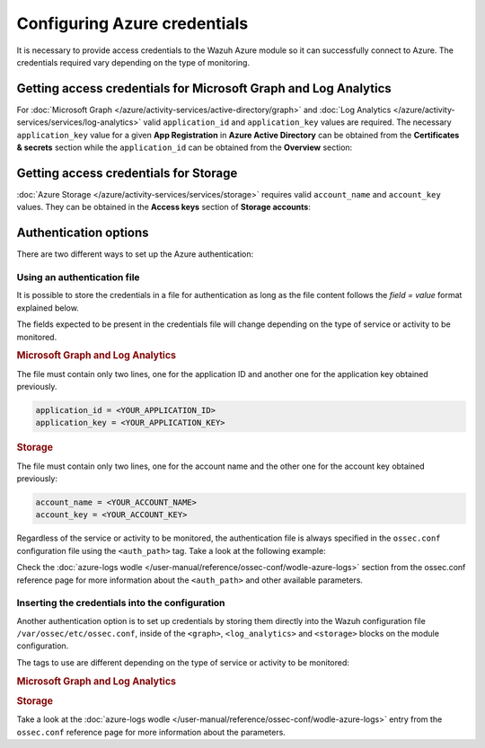 .. Copyright (C) 2015, Wazuh, Inc.

.. meta::
  :description: Learn what you need to provide access credentials to the Wazuh Azure module so it can successfully connect to Azure in this section of the Wazuh documentation.

.. _azure_credentials:

Configuring Azure credentials
=============================

It is necessary to provide access credentials to the Wazuh Azure module so it can successfully connect to Azure. The credentials required vary depending on the type of monitoring.


Getting access credentials for Microsoft Graph and Log Analytics
----------------------------------------------------------------
For :doc:`Microsoft Graph </azure/activity-services/active-directory/graph>` and :doc:`Log Analytics </azure/activity-services/services/log-analytics>` valid ``application_id`` and ``application_key`` values are required. The necessary ``application_key`` value for a given **App Registration** in **Azure Active Directory** can be obtained from the **Certificates & secrets** section while the ``application_id`` can be obtained from the **Overview** section:

.. thumbnail:: /images/azure/log-analytics-create-key.png
    :title: Log Analytics App
    :align: center
    :width: 100%

.. thumbnail:: /images/azure/log-analytics-key-created.png
    :title: Log Analytics App
    :align: center
    :width: 100%


Getting access credentials for Storage
--------------------------------------
:doc:`Azure Storage </azure/activity-services/services/storage>` requires valid ``account_name`` and ``account_key`` values. They can be obtained in the **Access keys** section of **Storage accounts**:

.. thumbnail:: ../../../images/azure/account-credentials.png
    :title: Storage
    :align: center
    :width: 100%


Authentication options
----------------------

There are two different ways to set up the Azure authentication:

Using an authentication file
^^^^^^^^^^^^^^^^^^^^^^^^^^^^

It is possible to store the credentials in a file for authentication as long as the file content follows the `field = value` format explained below.

The fields expected to be present in the credentials file will change depending on the type of service or activity to be monitored.

.. rubric:: Microsoft Graph and Log Analytics
   :class: h5

The file must contain only two lines, one for the application ID and another one for the application key obtained previously.

.. code-block:: none

   application_id = <YOUR_APPLICATION_ID>
   application_key = <YOUR_APPLICATION_KEY>

.. rubric:: Storage
   :class: h5

The file must contain only two lines, one for the account name and the other one for the account key obtained previously:

.. code-block:: none

   account_name = <YOUR_ACCOUNT_NAME>
   account_key = <YOUR_ACCOUNT_KEY>


Regardless of the service or activity to be monitored, the authentication file is always specified in the ``ossec.conf`` configuration file using the ``<auth_path>`` tag. Take a look at the following example:

.. code-block:: none
   :emphasize-lines: 6, 17, 27

   <wodle name="azure-logs">
     <disabled>no</disabled>
     <run_on_start>yes</run_on_start>

     <log_analytics>
         <auth_path>/var/ossec/wodles/credentials/log_analytics_credentials</auth_path>

         <tenantdomain>wazuh.onmicrosoft.com</tenantdomain>
         <request>
             <query>AzureActivity</query>
             <workspace>d6b...efa</workspace>
             <time_offset>1d</time_offset>
         </request>
     </log_analytics>

     <graph>
         <auth_path>/var/ossec/wodles/credentials/graph_credentials</auth_path>

         <tenantdomain>wazuh.onmicrosoft.com</tenantdomain>
         <request>
             <query>auditLogs/directoryAudits</query>
             <time_offset>1d</time_offset>
         </request>
     </graph>

     <storage>
         <auth_path>/var/ossec/wodles/credentials/storage_credentials</auth_path>

         <container name="insights-operational-logs">
             <blobs>.json</blobs>
             <content_type>json_inline</content_type>
             <time_offset>24h</time_offset>
         </container>
     </storage>
   </wodle>


Check the :doc:`azure-logs wodle </user-manual/reference/ossec-conf/wodle-azure-logs>` section from the ossec.conf reference page for more information about the ``<auth_path>`` and other available parameters.


Inserting the credentials into the configuration
^^^^^^^^^^^^^^^^^^^^^^^^^^^^^^^^^^^^^^^^^^^^^^^^

.. deprecated:: 4.4.0

Another authentication option is to set up credentials by storing them directly into the Wazuh configuration file ``/var/ossec/etc/ossec.conf``, inside of the ``<graph>``, ``<log_analytics>`` and ``<storage>`` blocks on the module configuration.

The tags to use are different depending on the type of service or activity to be monitored:

.. rubric:: Microsoft Graph and Log Analytics
   :class: h5

.. code-block:: none
   :emphasize-lines: 6, 7, 18, 19

   <wodle name="azure-logs">
     <disabled>no</disabled>
     <run_on_start>yes</run_on_start>

     <log_analytics>
         <application_id>8b7...c14</application_id>
         <application_key>w22...91x</application_key>

         <tenantdomain>wazuh.onmicrosoft.com</tenantdomain>
         <request>
             <query>AzureActivity</query>
             <workspace>d6b...efa</workspace>
             <time_offset>1d</time_offset>
         </request>
     </log_analytics>

     <graph>
         <application_id>8b7...c14</application_id>
         <application_key>w22...91x</application_key>

         <tenantdomain>wazuh.onmicrosoft.com</tenantdomain>
         <request>
             <query>auditLogs/directoryAudits</query>
             <time_offset>1d</time_offset>
         </request>
     </graph>
   </wodle>

.. rubric:: Storage
   :class: h5

.. code-block:: none
   :emphasize-lines: 6, 7

   <wodle name="azure-logs">
     <disabled>no</disabled>
     <run_on_start>yes</run_on_start>

     <storage>
         <account_name>exampleaccountname</account_name>
         <account_key>w22...91x</account_key>

         <container name="insights-operational-logs">
             <blobs>.json</blobs>
             <content_type>json_inline</content_type>
             <time_offset>24h</time_offset>
         </container>
     </storage>
   </wodle>

Take a look at the :doc:`azure-logs wodle </user-manual/reference/ossec-conf/wodle-azure-logs>` entry from the ``ossec.conf`` reference page for more information about the parameters.
